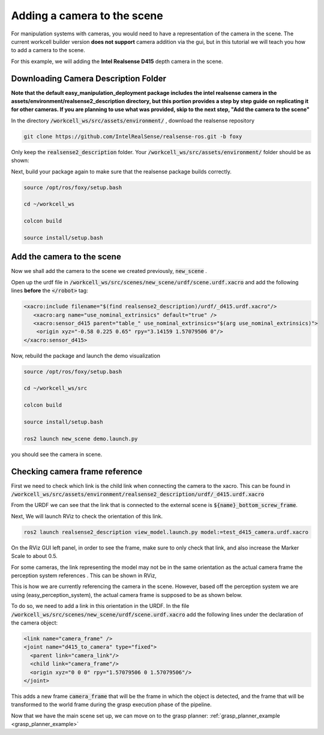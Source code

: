 .. easy_manipulation_deployment documentation master file, created by
   sphinx-quickstart on Thu Oct 22 11:03:35 2020.
   You can adapt this file completely to your liking, but it should at least
   contain the root `toctree` directive.

.. _workcell_builder_example_camera:

Adding a camera to the scene
----------------------------

For manipulation systems with cameras, you would need to have a representation of the camera in the scene. The current workcell builder version **does not support**  camera addition via the gui, but in this tutorial we will teach you how to add a camera to the scene.

For this example, we will adding the **Intel Realsense D415** depth camera in the scene.

Downloading Camera Description Folder
^^^^^^^^^^^^^^^^^^^^^^^^^^^^^^^^^^^^^^^

**Note that the default easy_manipulation_deployment package includes the intel realsense camera in the assets/environment/realsense2_description directory, but this portion provides a step by step guide on replicating it for other cameras. If you are planning to use what was provided, skip to the next step, "Add the camera to the scene"**

In the directory :code:`/workcell_ws/src/assets/environment/` , download the realsense repository

.. code-block:: bash

   git clone https://github.com/IntelRealSense/realsense-ros.git -b foxy

Only keep the :code:`realsense2_description` folder. Your :code:`/workcell_ws/src/assets/environment/` folder should be as shown:

.. image:: ../../images/example/example_realsense_folder.png

Next, build your package again to make sure that the realsense package builds correctly.

.. code-block:: bash

   source /opt/ros/foxy/setup.bash

   cd ~/workcell_ws

   colcon build

   source install/setup.bash


Add the camera to the scene
^^^^^^^^^^^^^^^^^^^^^^^^^^^^^^^^^^^^^^^

Now we shall add the camera to the scene we created previously, :code:`new_scene` .

Open up the urdf file in :code:`/workcell_ws/src/scenes/new_scene/urdf/scene.urdf.xacro` and add the following lines **before** the :code:`</robot>` tag:

.. code-block:: bash

      <xacro:include filename="$(find realsense2_description)/urdf/_d415.urdf.xacro"/>
         <xacro:arg name="use_nominal_extrinsics" default="true" />
         <xacro:sensor_d415 parent="table_" use_nominal_extrinsics="$(arg use_nominal_extrinsics)">
          <origin xyz="-0.58 0.225 0.65" rpy="3.14159 1.57079506 0"/>
      </xacro:sensor_d415>

Now, rebuild the package and launch the demo visualization

.. code-block:: bash

   source /opt/ros/foxy/setup.bash

   cd ~/workcell_ws/src

   colcon build

   source install/setup.bash

   ros2 launch new_scene demo.launch.py

you should see the camera in scene.

.. image:: ../../images/example/example_d415_rviz.png

Checking camera frame reference
^^^^^^^^^^^^^^^^^^^^^^^^^^^^^^^^^^^^^^^

First we need to check which link is the child link when connecting the camera to the xacro. This can be found in :code:`/workcell_ws/src/assets/environment/realsense2_description/urdf/_d415.urdf.xacro`

.. image:: ../../images/example/example_d415_link.png

From the URDF we can see that the link that is connected to the external scene is :code:`${name}_bottom_screw_frame`.

Next, We will launch RViz to check the orientation of this link.

.. code-block:: bash

   ros2 launch realsense2_description view_model.launch.py model:=test_d415_camera.urdf.xacro


On the RViz GUI left panel, in order to see the frame, make sure to only check that link, and also increase the Marker Scale to about 0.5.

.. image:: ../../images/example/example_realsense_rviz.png

For some cameras, the link representing the model may not be in the same orientation as the actual camera frame the perception system references . This can be shown in RViz,

.. image:: ../../images/example/example_d415_screw_frame.png

This is how we are currently referencing the camera in the scene. However, based off the perception system we are using (easy_perception_system), the actual camera frame is supposed to be as shown below.

.. image:: ../../images/example/example_d415_actual_frame.png

To do so, we need to add a link in this orientation in the URDF. In the file :code:`/workcell_ws/src/scenes/new_scene/urdf/scene.urdf.xacro` add the following lines under the declaration of the camera object:

.. code-block:: bash

    <link name="camera_frame" />
    <joint name="d415_to_camera" type="fixed">
      <parent link="camera_link"/>
      <child link="camera_frame"/>
      <origin xyz="0 0 0" rpy="1.57079506 0 1.57079506"/>
    </joint>

This adds a new frame :code:`camera_frame` that will be the frame in which the object is detected, and the frame that will be transformed to the world frame during the grasp execution phase of the pipeline.

Now that we have the main scene set up, we can move on to the grasp planner: :ref:`grasp_planner_example <grasp_planner_example>`


